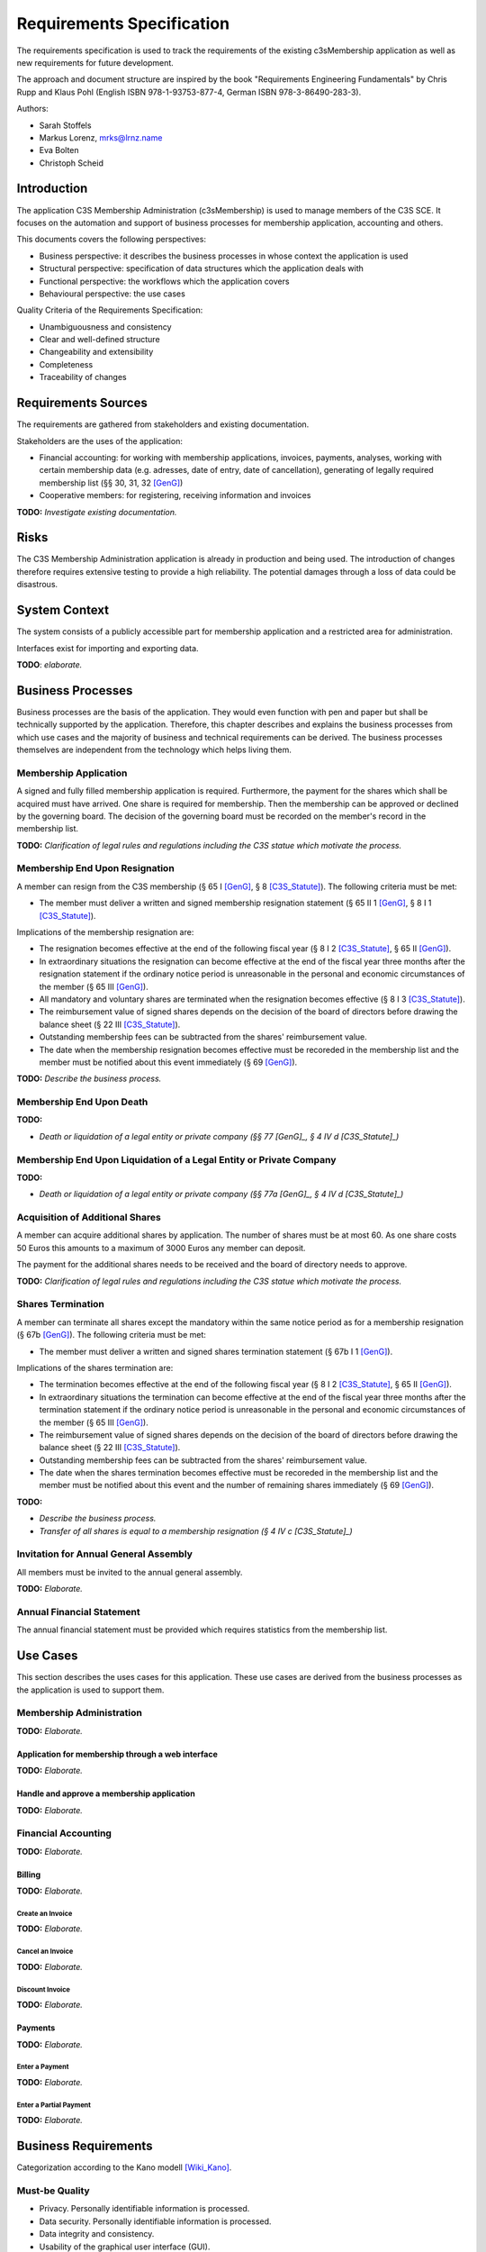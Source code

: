 ##########################
Requirements Specification
##########################

The requirements specification is used to track the requirements of the
existing c3sMembership application as well as new requirements for future
development.

The approach and document structure are inspired by the book "Requirements
Engineering Fundamentals" by Chris Rupp and Klaus Pohl
(English ISBN 978-1-93753-877-4, German ISBN 978-3-86490-283-3).

Authors:

- Sarah Stoffels
- Markus Lorenz, mrks@lrnz.name
- Eva Bolten
- Christoph Scheid



============
Introduction
============


The application C3S Membership Administration (c3sMembership) is used to
manage members of the C3S SCE. It focuses on the automation and support of
business processes for membership application, accounting and others.

This documents covers the following perspectives:

- Business perspective: it describes the business processes in whose context
  the application is used
- Structural perspective: specification of data structures which the
  application deals with
- Functional perspective: the workflows which the application covers
- Behavioural perspective: the use cases

Quality Criteria of the Requirements Specification:

- Unambiguousness and consistency
- Clear and well-defined structure
- Changeability and extensibility
- Completeness
- Traceability of changes



====================
Requirements Sources
====================


The requirements are gathered from stakeholders and existing documentation.

Stakeholders are the uses of the application:

- Financial accounting: for working with membership applications, invoices,
  payments, analyses, working with certain membership data (e.g. adresses,
  date of entry, date of cancellation), generating of legally required
  membership list (§§ 30, 31, 32 [GenG]_)
- Cooperative members: for registering, receiving information and invoices

**TODO:** *Investigate existing documentation.*



=====
Risks
=====


The C3S Membership Administration application is already in production and
being used. The introduction of changes therefore requires extensive testing
to provide a high reliability. The potential damages through a loss of data
could be disastrous.



==============
System Context
==============


The system consists of a publicly accessible part for membership application
and a restricted area for administration.

Interfaces exist for importing and exporting data.

**TODO**: *elaborate.*



==================
Business Processes
==================


Business processes are the basis of the application. They would even function
with pen and paper but shall be technically supported by the application.
Therefore, this chapter describes and explains the business processes from
which use cases and the majority of business and technical requirements can be
derived. The business processes themselves are independent from the technology
which helps living them.



----------------------
Membership Application
----------------------


A signed and fully filled membership application is required. Furthermore, the
payment for the shares which shall be acquired must have arrived. One share is
required for membership. Then the membership can be approved or declined by
the governing board. The decision of the governing board must be recorded on
the member's record in the membership list.


**TODO:** *Clarification of legal rules and regulations including the C3S
statue which motivate the process.*



-------------------------------
Membership End Upon Resignation
-------------------------------


A member can resign from the C3S membership (§ 65 I [GenG]_, § 8
[C3S_Statute]_). The following criteria must be met:

- The member must deliver a written and signed membership resignation
  statement (§ 65 II 1 [GenG]_, § 8 I 1 [C3S_Statute]_).

Implications of the membership resignation are:

- The resignation becomes effective at the end of the following fiscal year
  (§ 8 I 2 [C3S_Statute]_, § 65 II [GenG]_).
- In extraordinary situations the resignation can become effective at the end
  of the fiscal year three months after the resignation statement if the
  ordinary notice period is unreasonable in the personal and economic
  circumstances of the member (§ 65 III [GenG]_).
- All mandatory and voluntary shares are terminated when the resignation
  becomes effective (§ 8 I 3 [C3S_Statute]_).
- The reimbursement value of signed shares depends on the decision of the
  board of directors before drawing the balance sheet (§ 22 III
  [C3S_Statute]_).
- Outstanding membership fees can be subtracted from the shares' reimbursement
  value.
- The date when the membership resignation becomes effective must be recoreded
  in the membership list and the member must be notified about this event
  immediately (§ 69 [GenG]_).

**TODO:** *Describe the business process.*



-------------------------
Membership End Upon Death
-------------------------


**TODO:**

- *Death or liquidation of a legal entity or private company (§§ 77 [GenG]_,
  § 4 IV d [C3S_Statute]_)*



--------------------------------------------------------------------
Membership End Upon Liquidation of a Legal Entity or Private Company
--------------------------------------------------------------------


**TODO:**

- *Death or liquidation of a legal entity or private company (§§ 77a [GenG]_,
  § 4 IV d [C3S_Statute]_)*



--------------------------------
Acquisition of Additional Shares
--------------------------------


A member can acquire additional shares by application. The number of shares
must be at most 60. As one share costs 50 Euros this amounts to a maximum of
3000 Euros any member can deposit.

The payment for the additional shares needs to be received and the board of
directory needs to approve.

**TODO:** *Clarification of legal rules and regulations including the C3S
statue which motivate the process.*



------------------
Shares Termination
------------------


A member can terminate all shares except the mandatory within the same notice
period as for a membership resignation (§ 67b [GenG]_). The following criteria
must be met:

- The member must deliver a written and signed shares termination statement
  (§ 67b I 1 [GenG]_).

Implications of the shares termination are:

- The termination becomes effective at the end of the following fiscal year
  (§ 8 I 2 [C3S_Statute]_, § 65 II [GenG]_).
- In extraordinary situations the termination can become effective at the end
  of the fiscal year three months after the termination statement if the
  ordinary notice period is unreasonable in the personal and economic
  circumstances of the member (§ 65 III [GenG]_).
- The reimbursement value of signed shares depends on the decision of the
  board of directors before drawing the balance sheet (§ 22 III
  [C3S_Statute]_).
- Outstanding membership fees can be subtracted from the shares' reimbursement
  value.
- The date when the shares termination becomes effective must be recoreded
  in the membership list and the member must be notified about this event and
  the number of remaining shares immediately (§ 69 [GenG]_).

**TODO:**

- *Describe the business process.*
- *Transfer of all shares is equal to a membership resignation (§ 4 IV c
  [C3S_Statute]_)*



--------------------------------------
Invitation for Annual General Assembly
--------------------------------------


All members must be invited to the annual general assembly.

**TODO:** *Elaborate.*



--------------------------
Annual Financial Statement
--------------------------


The annual financial statement must be provided which requires statistics from
the membership list.



=========
Use Cases
=========


This section describes the uses cases for this application. These use cases
are derived from the business processes as the application is used to support
them.



-------------------------
Membership Administration
-------------------------


**TODO:** *Elaborate.*



Application for membership through a web interface
==================================================


**TODO:** *Elaborate.*



Handle and approve a membership application
===========================================


**TODO:** *Elaborate.*



--------------------
Financial Accounting
--------------------


**TODO:** *Elaborate.*



Billing
=======


**TODO:** *Elaborate.*



Create an Invoice
-----------------


**TODO:** *Elaborate.*



Cancel an Invoice
-----------------


**TODO:** *Elaborate.*



Discount Invoice
----------------


**TODO:** *Elaborate.*



Payments
========


**TODO:** *Elaborate.*



Enter a Payment
---------------


**TODO:** *Elaborate.*



Enter a Partial Payment
-----------------------


**TODO:** *Elaborate.*



=====================
Business Requirements
=====================


Categorization according to the Kano modell [Wiki_Kano]_.



---------------
Must-be Quality
---------------


- Privacy. Personally identifiable information is processed.
- Data security. Personally identifiable information is processed.
- Data integrity and consistency.
- Usability of the graphical user interface (GUI).



-----------------------
One-dimensional Quality
-----------------------


**TODO:** *Elaborate.*



--------------------
Indifference Quality
--------------------


**TODO:** *Elaborate.*



---------------
Reverse Quality
---------------


**TODO:** *Elaborate.*



Membership Administration
=========================


**TODO:** *Elaborate.*



Financial Accounting
====================


**TODO:** *Elaborate.*


----------
Data model
----------


User:

- ID
- Email address
- Password hash

User-member association:

- ID
- User ID (FK)
- Member ID (FK)

Member:

- ID
- Membership number (business key)
- Family name
- Given name
- Date of birth
- Email address
- First address line
- Second address line
- Postal code
- City
- Country
- Language
- Membership type: full/investing
- Is legal entity
- Court of law
- Registration number
- Is member of other collecting society
- Collecting societies of additional membership
- Accouting comment

Membership status:

- ID
- Type: acquired/resigned/exclusion
- Date
- Member ID (FK)

Discount:

- ID
- Begin date
- End date
- Discount type
- Discount amount
- Member ID (FK)

Invoice:

- ID
- Invoice number (business key)
- Creation date
- Invoice date
- Due date
- Total amount (cancellation: negative amount)
- Member ID (FK)

Invoice line item:

- ID
- Description
- Amount
- Invoice ID (FK)

Payment:

- ID
- Value (in EUR)
- Booking date (date when the data was entered into the system)
- Value date (date when the payment arrived, i.e. the cash was handed over or
  the payment was received on the bank account)
- Type: cash/transfer
- Reference/comment (e.g. transfer purpose)
- Invoice ID (FK)

Membership application:

- ID
- Application date
- Decision date
- Share ID
- Application incoming date
- Payment incoming date
- Member ID (FK)

**TODO:** *Redundancy of payment incoming date if the payments are tracked in
a seperate table. Resolve.*

Membership resignation:

- ID
- Application date
- Decision date
- Member ID (FK)

Share:

- ID
- Member ID (FK)
- Application date
- Decision date
- Status: applied, paid, approved, denied, refunded
- Type: acquisition/emission, transfer, restitution/redemption
- Share count (negative for restitution in case of resignation and exclusion
  as well as transfer)


**Todo:**

- *Payments*

  - *Can be assigned to:*

    - *Invoices for shares: acquisition, restitution*

    - *Invoices for membership fees: fee payable, discount*

- *Shares*

  - *Can be acquired, transferred/sold and restituted.*
  
  - *For transfer/sale two members are involved which must be reflected in the
    data model.*
  
  - *Have different states: applied for and not paid yet, paid for but not
    approved yet, approved, denied but not refunded, refunded*

  - *Shares should be stored in a double-entry bookkeeping style. This means
    that shares are always transferred. If acquired by a new member, the C3S
    "looses" the amount of shares and at the same time the new member "gains"
    them. When shares are sold between members, the selling member "looses"
    them and the buying member "gains" them. This leads to shares being
    transactions between two entities.*

    *ShareTransaction:*

    == ========== =========== ===========
    ID ValueDate  BookingDate Type       
    == ========== =========== ===========
    1  2015-09-20 2015-09-26  Acquisition
    2  2015-09-21 2015-09-26  Acquisition
    3  2015-09-25 2015-09-26  Transfer   
    4  2015-09-27 2015-09-27  Restitution
    == ========== =========== ===========

    *ShareTransactionSplit:*

    == ============= ======= =====
    ID TransactionID Account Value
    == ============= ======= =====
    1  1             Member1 +10
    2  1             C3S     -10
    3  2             Member2 +20
    4  2             C3S     -20
    5  3             Member1 -10
    6  3             Member2 +10
    7  4             Member2 -30
    8  4             C3S     +30
    == ============= ======= =====

- *Invoices should be sent for the acquisition and restitution. This is not
  necessarily the case at the moment.*

- *Email addresses might need to be abstracted. It is necessary to store
  whether an email address was confirmed. Confirmation works through the
  generation of a token which is sent to the email address. If the link
  including the token is clicked, the email address is verified. Therefore,
  the token as well as a flag about the successful verification need to be
  stored. This can happen more than once in case a password reset is
  requested.*
  
- *Check whether the changes to a member dataset must be stored in an
  audit-proof way. It could also lead to privacy issues and needs to be
  legally clarified.*

- *Legal entities can also become members. Therefore, given name, family name
  and name of the company or association need to be stored somehow.*

  - *One solution would be to store all fields in the same data entity and
    fill the appropriate ones.*
  
  - *Another solution is to put these fields into two additional data entities
    and join them when necessary.*



======================
Technical Requirements
======================


**TODO:** *Explain what technical requirements are.*



------------------
System Environment
------------------


The c3sMembership application will operate on a linux-server. The company-wide
currently used server-systems are based on the Debian Wheezy operating system.
The application deployment will be realized via a graphical web interface,
which can be used by a common browser. Therefore, the c3sMembership
application will run on a web server. The web server to use is not prescribed
by the server system or the IT-department.



--------------------
Software Environment
--------------------


A particular software environment is not prescribed by the server system or
IT-department, but a decision, to use Python as programming language and the
Pyramid framework was already mady by the development team. This decision was
based on already existing company software, the developer team's expertise and
the focus on a maximally customizable and robust open-source environment.
Therefore [Pyramid]_ will be used as framework for the server-side development
of the graphical interfaces, web-services and application logic.



======================
Quality Requiremements
======================


- Privacy and data security for preventing unauthorized access to and
  tampering of sensible data. Priority 1.
- Reliability and data consistency supported by a proper data model. Priority
  1.
- Usability
- Scalability, extensibility, maintainability
- Performance in terms of possible large data volumes in the future



===========
Open Topics
===========

TODO...


========
Glossary
========


- Advisory board (German "Beirat"): see [C3S_Statute]_ § 12 II e.

- Annual financial statement (German "Jahresabschluss"): see [C3S_Statute]_
  § 22.

- Board of directors (German "Verwaltungsrat"): see [C3S_Statute]_ § 12 II b,
  § 17.

- Court of arbitration (German "Schiedsgericht"): see [C3S_Statute]_ § 12 II
  d.

- Executive directors (German "Geschäftsführende Direktoren"): see
  [C3S_Statute]_ § 12 II c, § 16.

- Full membership (German "Ordentliche Mitgliedschaft"): see [C3S_Statute]_
  § 4 I.

- General assembly (German "Generalversammlung"): see [C3S_Statute]_ § 12 II
  a, § 13.

- Investing membership (German "Investierende Mitgliedschaft"): see
  [C3S_Statute]_ § 4 II.

- Resignation (German "Austritt"): see [C3S_Statute]_ § 8.

- Shares (German "Geschäftsanteile"): see [C3S_Statute]_ § 9.

- Statute (articles of association, German "Satzung") [C3S_Statute]_.



============
Bibliography
============


.. [C3S_Statute] C3S: Articles of Association of the Cultural Commons
   Collecting Society SCE (C3S). http://archive.c3s.cc/legal/C3S_en_v1.0.pdf,
   https://archive.c3s.cc/aktuell/legal/C3S_SCE_de.pdf.

.. [GenG] http://www.gesetze-im-internet.de/geng/

.. [Pyramid] http://docs.pylonsproject.org/projects/pyramid/en/latest/narr/introduction.html#pyramid-and-other-web-frameworks

.. [Wiki_Kano] Wikipedia: Kano model. https://en.wikipedia.org/w/index.php?title=Kano_model&oldid=678655771

